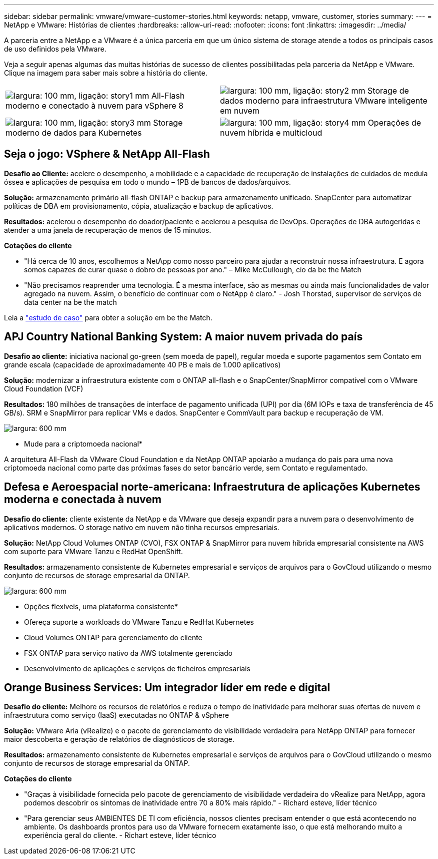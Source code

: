 ---
sidebar: sidebar 
permalink: vmware/vmware-customer-stories.html 
keywords: netapp, vmware, customer, stories 
summary:  
---
= NetApp e VMware: Histórias de clientes
:hardbreaks:
:allow-uri-read: 
:nofooter: 
:icons: font
:linkattrs: 
:imagesdir: ../media/


[role="lead"]
A parceria entre a NetApp e a VMware é a única parceria em que um único sistema de storage atende a todos os principais casos de uso definidos pela VMware.

Veja a seguir apenas algumas das muitas histórias de sucesso de clientes possibilitadas pela parceria da NetApp e VMware. Clique na imagem para saber mais sobre a história do cliente.

[cols="50%,50%"]
|===


 a| 
image:vmware-story1.png["largura: 100 mm, ligação: story1 mm"] All-Flash moderno e conectado à nuvem para vSphere 8
 a| 
image:vmware-story2.png["largura: 100 mm, ligação: story2 mm"] Storage de dados moderno para infraestrutura VMware inteligente em nuvem



 a| 
image:vmware-story3.png["largura: 100 mm, ligação: story3 mm"] Storage moderno de dados para Kubernetes
 a| 
image:vmware-story4.png["largura: 100 mm, ligação: story4 mm"] Operações de nuvem híbrida e multicloud 

|===


== Seja o jogo: VSphere & NetApp All-Flash

*Desafio ao Cliente:* acelere o desempenho, a mobilidade e a capacidade de recuperação de instalações de cuidados de medula óssea e aplicações de pesquisa em todo o mundo – 1PB de bancos de dados/arquivos.

*Solução:* armazenamento primário all-flash ONTAP e backup para armazenamento unificado. SnapCenter para automatizar políticas de DBA em provisionamento, cópia, atualização e backup de aplicativos.

*Resultados:* acelerou o desempenho do doador/paciente e acelerou a pesquisa de DevOps. Operações de DBA autogeridas e atender a uma janela de recuperação de menos de 15 minutos.

*Cotações do cliente*

* "Há cerca de 10 anos, escolhemos a NetApp como nosso parceiro para ajudar a reconstruir nossa infraestrutura. E agora somos capazes de curar quase o dobro de pessoas por ano." – Mike McCullough, cio da be the Match
* "Não precisamos reaprender uma tecnologia. É a mesma interface, são as mesmas ou ainda mais funcionalidades de valor agregado na nuvem. Assim, o benefício de continuar com o NetApp é claro." - Josh Thorstad, supervisor de serviços de data center na be the match


Leia a link:https://www.netapp.com/pdf.html?item=/media/70718-CSS-7233-Be-The-Match.pdf["estudo de caso"] para obter a solução em be the Match.



== APJ Country National Banking System: A maior nuvem privada do país

*Desafio ao cliente:* iniciativa nacional go-green (sem moeda de papel), regular moeda e suporte pagamentos sem Contato em grande escala (capacidade de aproximadamente 40 PB e mais de 1.000 aplicativos)

*Solução:* modernizar a infraestrutura existente com o ONTAP all-flash e o SnapCenter/SnapMirror compatível com o VMware Cloud Foundation (VCF)

*Resultados:* 180 milhões de transações de interface de pagamento unificada (UPI) por dia (6M IOPs e taxa de transferência de 45 GB/s). SRM e SnapMirror para replicar VMs e dados. SnapCenter e CommVault para backup e recuperação de VM.

image:vmware-story2a.png["largura: 600 mm"]

* Mude para a criptomoeda nacional*

A arquitetura All-Flash da VMware Cloud Foundation e da NetApp ONTAP apoiarão a mudança do país para uma nova criptomoeda nacional como parte das próximas fases do setor bancário verde, sem Contato e regulamentado.



== Defesa e Aeroespacial norte-americana: Infraestrutura de aplicações Kubernetes moderna e conectada à nuvem

*Desafio do cliente:* cliente existente da NetApp e da VMware que deseja expandir para a nuvem para o desenvolvimento de aplicativos modernos. O storage nativo em nuvem não tinha recursos empresariais.

*Solução:* NetApp Cloud Volumes ONTAP (CVO), FSX ONTAP & SnapMirror para nuvem híbrida empresarial consistente na AWS com suporte para VMware Tanzu e RedHat OpenShift.

*Resultados:* armazenamento consistente de Kubernetes empresarial e serviços de arquivos para o GovCloud utilizando o mesmo conjunto de recursos de storage empresarial da ONTAP.

image:vmware-story3a.png["largura: 600 mm"]

* Opções flexíveis, uma plataforma consistente*

* Ofereça suporte a workloads do VMware Tanzu e RedHat Kubernetes
* Cloud Volumes ONTAP para gerenciamento do cliente
* FSX ONTAP para serviço nativo da AWS totalmente gerenciado
* Desenvolvimento de aplicações e serviços de ficheiros empresariais




== Orange Business Services: Um integrador líder em rede e digital

*Desafio do cliente:* Melhore os recursos de relatórios e reduza o tempo de inatividade para melhorar suas ofertas de nuvem e infraestrutura como serviço (IaaS) executadas no ONTAP & vSphere

*Solução:* VMware Aria (vRealize) e o pacote de gerenciamento de visibilidade verdadeira para NetApp ONTAP para fornecer maior descoberta e geração de relatórios de diagnósticos de storage.

*Resultados:* armazenamento consistente de Kubernetes empresarial e serviços de arquivos para o GovCloud utilizando o mesmo conjunto de recursos de storage empresarial da ONTAP.

*Cotações do cliente*

* "Graças à visibilidade fornecida pelo pacote de gerenciamento de visibilidade verdadeira do vRealize para NetApp, agora podemos descobrir os sintomas de inatividade entre 70 a 80% mais rápido." - Richard esteve, líder técnico
* "Para gerenciar seus AMBIENTES DE TI com eficiência, nossos clientes precisam entender o que está acontecendo no ambiente. Os dashboards prontos para uso da VMware fornecem exatamente isso, o que está melhorando muito a experiência geral do cliente. - Richart esteve, líder técnico


